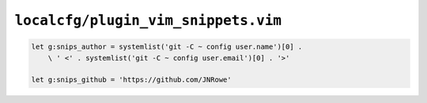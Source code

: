 ``localcfg/plugin_vim_snippets.vim``
====================================

.. code-block:: vim

    let g:snips_author = systemlist('git -C ~ config user.name')[0] .
        \ ' <' . systemlist('git -C ~ config user.email')[0] . '>'

    let g:snips_github = 'https://github.com/JNRowe'
